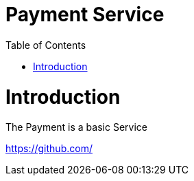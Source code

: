 = Payment  Service
:toc: left

= Introduction
 
The Payment is a basic Service

https://github.com/
